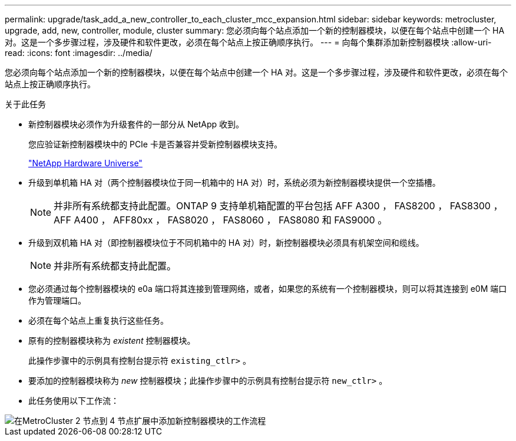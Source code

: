 ---
permalink: upgrade/task_add_a_new_controller_to_each_cluster_mcc_expansion.html 
sidebar: sidebar 
keywords: metrocluster, upgrade, add, new, controller, module, cluster 
summary: 您必须向每个站点添加一个新的控制器模块，以便在每个站点中创建一个 HA 对。这是一个多步骤过程，涉及硬件和软件更改，必须在每个站点上按正确顺序执行。 
---
= 向每个集群添加新控制器模块
:allow-uri-read: 
:icons: font
:imagesdir: ../media/


[role="lead"]
您必须向每个站点添加一个新的控制器模块，以便在每个站点中创建一个 HA 对。这是一个多步骤过程，涉及硬件和软件更改，必须在每个站点上按正确顺序执行。

.关于此任务
* 新控制器模块必须作为升级套件的一部分从 NetApp 收到。
+
您应验证新控制器模块中的 PCIe 卡是否兼容并受新控制器模块支持。

+
https://hwu.netapp.com["NetApp Hardware Universe"]

* 升级到单机箱 HA 对（两个控制器模块位于同一机箱中的 HA 对）时，系统必须为新控制器模块提供一个空插槽。
+

NOTE: 并非所有系统都支持此配置。ONTAP 9 支持单机箱配置的平台包括 AFF A300 ， FAS8200 ， FAS8300 ， AFF A400 ， AFF80xx ， FAS8020 ， FAS8060 ， FAS8080 和 FAS9000 。

* 升级到双机箱 HA 对（即控制器模块位于不同机箱中的 HA 对）时，新控制器模块必须具有机架空间和缆线。
+

NOTE: 并非所有系统都支持此配置。

* 您必须通过每个控制器模块的 e0a 端口将其连接到管理网络，或者，如果您的系统有一个控制器模块，则可以将其连接到 e0M 端口作为管理端口。
* 必须在每个站点上重复执行这些任务。
* 原有的控制器模块称为 _existent_ 控制器模块。
+
此操作步骤中的示例具有控制台提示符 `existing_ctlr>` 。

* 要添加的控制器模块称为 _new_ 控制器模块；此操作步骤中的示例具有控制台提示符 `new_ctlr>` 。
* 此任务使用以下工作流：


image::../media/workflow_mcc_2_to_4_node_expansion_adding_nodes.gif[在MetroCluster 2 节点到 4 节点扩展中添加新控制器模块的工作流程]
